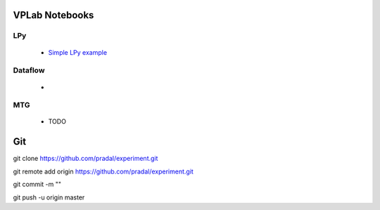 VPLab Notebooks
===============

LPy
---
  - `Simple LPy example <http://nbviewer.ipython.org/urls/raw.github.com/pradal/experiment/master/lpy.ipynb>`_

Dataflow
--------
  -
  
MTG
---
  - TODO

Git
===

git clone https://github.com/pradal/experiment.git


git remote add origin https://github.com/pradal/experiment.git

git commit -m ""

git push -u origin master
